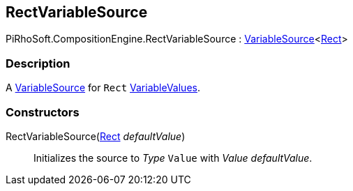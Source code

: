 [#reference/rect-variable-source]

## RectVariableSource

PiRhoSoft.CompositionEngine.RectVariableSource : <<reference/variable-source-1.html,VariableSource>><https://docs.unity3d.com/ScriptReference/Rect.html[Rect^]>

### Description

A <<reference/variable-source.html,VariableSource>> for `Rect` <<reference/variable-values.html,VariableValues>>.

### Constructors

RectVariableSource(https://docs.unity3d.com/ScriptReference/Rect.html[Rect^] _defaultValue_)::

Initializes the source to _Type_ `Value` with _Value_ _defaultValue_.